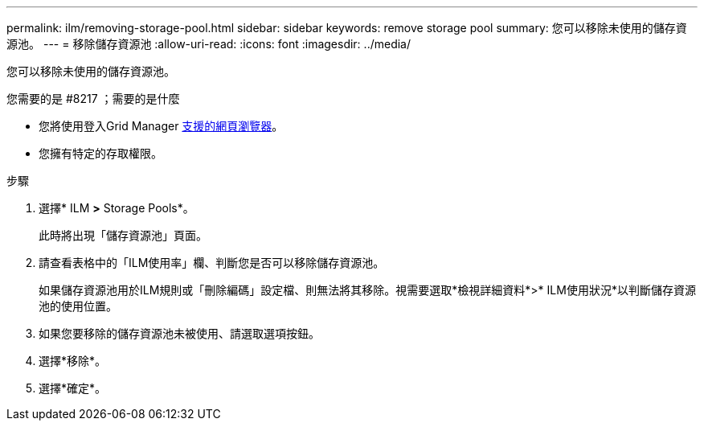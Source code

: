 ---
permalink: ilm/removing-storage-pool.html 
sidebar: sidebar 
keywords: remove storage pool 
summary: 您可以移除未使用的儲存資源池。 
---
= 移除儲存資源池
:allow-uri-read: 
:icons: font
:imagesdir: ../media/


[role="lead"]
您可以移除未使用的儲存資源池。

.您需要的是 #8217 ；需要的是什麼
* 您將使用登入Grid Manager xref:../admin/web-browser-requirements.adoc[支援的網頁瀏覽器]。
* 您擁有特定的存取權限。


.步驟
. 選擇* ILM *>* Storage Pools*。
+
此時將出現「儲存資源池」頁面。

. 請查看表格中的「ILM使用率」欄、判斷您是否可以移除儲存資源池。
+
如果儲存資源池用於ILM規則或「刪除編碼」設定檔、則無法將其移除。視需要選取*檢視詳細資料*>* ILM使用狀況*以判斷儲存資源池的使用位置。

. 如果您要移除的儲存資源池未被使用、請選取選項按鈕。
. 選擇*移除*。
. 選擇*確定*。

